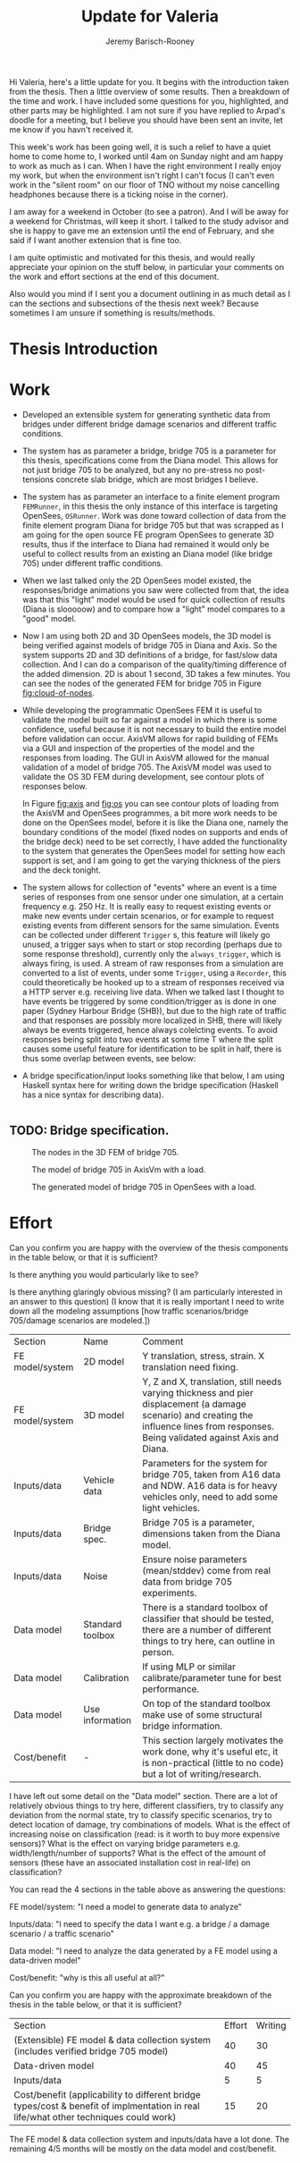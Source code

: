#+AUTHOR: Jeremy Barisch-Rooney
#+TITLE: Update for Valeria
#+OPTIONS: toc:nil
#+LATEX_HEADER: \usepackage{xcolor}
#+LATEX_HEADER: \usepackage{parskip}

Hi Valeria, here's a little update for you. It begins with the introduction
taken from the thesis. Then a little overview of some results. Then a breakdown
of the time and work. I have included some questions for you, highlighted, and
other parts may be highlighted. I am not sure if you have replied to Arpad's
doodle for a meeting, but I believe you should have been sent an invite, let me
know if you havn't received it.

This week's work has been going well, it is such a relief to have a quiet home
to come home to, I worked until 4am on Sunday night and am happy to work as much
as I can. When I have the right environment I really enjoy my work, but when the
environment isn't right I can't focus (I can't even work in the "silent room" on
our floor of TNO without my noise cancelling headphones because there is a
ticking noise in the corner).

I am away for a weekend in October (to see a patron). And I will be away for a
weekend for Christmas, will keep it short. I talked to the study advisor and she
is happy to gave me an extension until the end of February, and she said if I
want another extension that is fine too.

I am quite optimistic and motivated for this thesis, and would really appreciate
your opinion on the stuff below, in particular your comments on the work and
effort sections at the end of this document.

Also would you mind if I sent you a document outlining in as much detail as I
can the sections and subsections of the thesis next week? Because sometimes I am
unsure if something is results/methods.

* Thesis Introduction
  
* Work
  
- Developed an extensible system for generating synthetic data from bridges
  under different bridge damage scenarios and different traffic conditions.
- The system has as parameter a bridge, bridge 705 is a parameter for this
  thesis, specifications come from the Diana model. This allows for not just
  bridge 705 to be analyzed, but any no pre-stress no post-tensions concrete
  slab bridge, which are most bridges I believe.
- The system has as parameter an interface to a finite element program
  =FEMRunner=, in this thesis the only instance of this interface is targeting
  OpenSees, =OSRunner=. Work was done toward collection of data from the finite
  element program Diana for bridge 705 but that was scrapped as I am going for
  the open source FE program OpenSees to generate 3D results, thus if the
  interface to Diana had remained it would only be useful to collect results
  from an existing an Diana model (like bridge 705) under different traffic
  conditions.
- When we last talked only the 2D OpenSees model existed, the responses/bridge
  animations you saw were collected from that, the idea was that this "light"
  model would be used for quick collection of results (Diana is slooooow) and to
  compare how a "light" model compares to a "good" model.
- Now I am using both 2D and 3D OpenSees models, the 3D model is being verified
  against models of bridge 705 in Diana and Axis. So the system supports 2D and
  3D definitions of a bridge, for fast/slow data collection. And I can do a
  comparison of the quality/timing difference of the added dimension. 2D is
  about 1 second, 3D takes a few minutes. You can see the nodes of the generated
  FEM for bridge 705 in Figure [[fig:cloud-of-nodes]].
- While developing the programmatic OpenSees FEM it is useful to validate the
  model built so far against a model in which there is some confidence, useful
  because it is not necessary to build the entire model before validation can
  occur. AxisVM allows for rapid building of FEMs via a GUI and inspection of
  the properties of the model and the responses from loading. The GUI in AxisVM
  allowed for the manual validation of a model of bridge 705. The AxisVM model
  was used to validate the OS 3D FEM during development, see contour plots of
  responses below.

  In Figure [[fig:axis]] and [[fig:os]] you can see contour plots of loading from the
  AxisVM and OpenSees programmes, a bit more work needs to be done on the
  OpenSees model, before it is like the Diana one, namely the boundary
  conditions of the model (fixed nodes on supports and ends of the bridge deck)
  need to be set correctly, I have added the functionality to the system that
  generates the OpenSees model for setting how each support is set, and I am
  going to get the varying thickness of the piers and the deck tonight.
- The system allows for collection of "events" where an event is a time series
  of responses from one sensor under one simulation, at a certain frequency e.g.
  250 Hz. It is really easy to request existing events or make new events under
  certain scenarios, or for example to request existing events from different
  sensors for the same simulation. Events can be collected under different
  =Trigger= s, this feature will likely go unused, a trigger says when to start
  or stop recording (perhaps due to some response threshold), currently only the
  =always_trigger=, which is always firing, is used. A stream of raw responses
  from a simulation are converted to a list of events, under some =Trigger=,
  using a =Recorder=, this could theoretically be hooked up to a stream of
  responses received via a HTTP server e.g. receiving live data. When we talked
  last I thought to have events be triggered by some condition/trigger as is
  done in one paper (Sydney Harbour Bridge (SHB)), but due to the high rate of
  traffic and that responses are possibly more localized in SHB, there will
  likely always be events triggered, hence always colelcting events. To avoid
  responses being split into two events at some time T where the split causes
  some useful feature for identification to be split in half, there is thus some
  overlap between events, see below:
- A bridge specification/input looks something like that below, I am using
  Haskell syntax here for writing down the bridge specification (Haskell has a
  nice syntax for describing data).
 
#+begin_src haskell
#+end_src

** TODO: Bridge specification.

#+CAPTION: The nodes in the 3D FEM of bridge 705.
#+NAME: fig:cloud-of-nodes
#+ATTR_LATEX: :width 150pt
[[../images/cloud-equal-axis.png]]

#+CAPTION: The model of bridge 705 in AxisVm with a load.
#+NAME: fig:axis
#+ATTR_LATEX: :width 150pt
[[../images/axis-valeria.png]]

#+CAPTION: The generated model of bridge 705 in OpenSees with a load.
#+NAME: fig:os
#+ATTR_LATEX: :width 150pt
[[../images/contour-os-pre-constraints.png]]
  
* Effort
  
Can you confirm you are happy with the overview of the thesis components in the
table below, or that it is sufficient?

Is there anything you would particularly like to see?

Is there anything glaringly obvious missing? (I am particularly interested in an
answer to this question) (I know that it is really important I need to write
down all the modeling assumptions [how traffic scenarios/bridge 705/damage
scenarios are modeled.])

| Section         | Name             | Comment                                                                                                                                                                                   |
| FE model/system | 2D model         | Y translation, stress, strain. X translation need fixing.                                                                                                                                 |
| FE model/system | 3D model         | Y, Z and X, translation, still needs varying thickness and pier displacement (a damage scenario) and creating the influence lines from responses. Being validated against Axis and Diana. |
| Inputs/data     | Vehicle data     | Parameters for the system for bridge 705, taken from A16 data and NDW. A16 data is for heavy vehicles only, need to add some light vehicles.                                              |
| Inputs/data     | Bridge spec.     | Bridge 705 is a parameter, dimensions taken from the Diana model.                                                                                                                         |
| Inputs/data     | Noise            | Ensure noise parameters (mean/stddev) come from real data from bridge 705 experiments.                                                                                                    |
| Data model      | Standard toolbox | There is a standard toolbox of classifier that should be tested, there are a number of different things to try here, can outline in person.                                               |
| Data model      | Calibration      | If using MLP or similar calibrate/parameter tune for best performance.                                                                                                                    |
| Data model      | Use information  | On top of the standard toolbox make use of some structural bridge information.                                                                                                            |
| Cost/benefit    | -                | This section largely motivates the work done, why it's useful etc, it is non-practical (little to no code) but a lot of writing/research.                                                 |

I have left out some detail on the "Data model" section. There are a lot of
relatively obvious things to try here, different classifiers, try to classify
any deviation from the normal state, try to classify specific scenarios, try to
detect location of damage, try combinations of models. What is the effect of
increasing noise on classification (read: is it worth to buy more expensive
sensors)? What is the effect on varying bridge parameters e.g.
width/length/number of supports? What is the effect of the amount of sensors
(these have an associated installation cost in real-life) on classification?

You can read the 4 sections in the table above as answering the questions:

FE model/system: "I need a model to generate data to analyze"

Inputs/data: "I need to specify the data I want e.g. a bridge / a damage
scenario / a traffic scenario"

Data model: "I need to analyze the data generated by a FE model using a
data-driven model"

Cost/benefit: "why is this all useful at all?"

Can you confirm you are happy with the approximate breakdown of the thesis in the table below, or that it is sufficient?

| Section                                                                                                                              | Effort | Writing |
| (Extensible) FE model & data collection system (includes verified bridge 705 model)                                                  |     40 |      30 |
| Data-driven model                                                                                                                    |     40 |      45 |
| Inputs/data                                                                                                                          |      5 |       5 |
| Cost/benefit (applicability to different bridge types/cost & benefit of implmentation in real life/what other techniques could work) |     15 |      20 |

The FE model & data collection system and inputs/data have a lot done. The
remaining 4/5 months will be mostly on the data model and cost/benefit.
